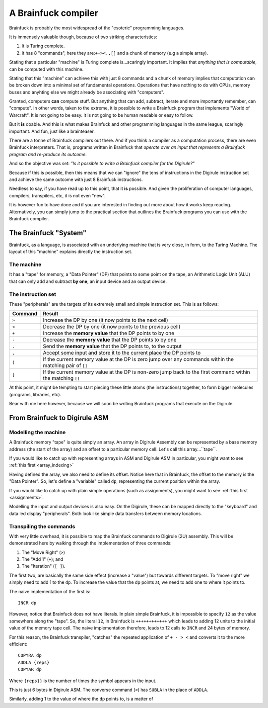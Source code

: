 A Brainfuck compiler
====================

Brainfuck is probably the most widespread of the "esoteric" programming languages.

It is immensely valuable though, because of two striking characteristics:

1. It is Turing complete.
2. It has 8 "commands", here they are:``+-><.,[]`` and a chunk of memory (e.g a simple array).

Stating that a particular "machine" is Turing complete is...scaringly important. It implies that *anything that is 
computable*, can be computed with this machine. 

Stating that this "machine" can achieve this with just 8 commands and a chunk of memory implies that computation can 
be broken down into a minimal set of fundamental operations. Operations that have nothing to do with CPUs, memory buses
and anyhting else we might already be associating with "computers".

Granted, computers **can** compute stuff. But anything that can add, subtract, iterate and more importantly remember, 
can "compute". In other words, taken to the extreme, it is possible to write a Brainfuck program that implements 
"World of Warcraft". It is not going to be easy. It is not going to be human readable or easy to follow.

But it **is** doable. And this is what makes Brainfuck and other programming languages in the same league, scaringly 
important. And fun, just like a brainteaser.

There are a tonne of Brainfuck compilers out there. And if you think a compiler as a computation process, there are 
even Brainfuck interpreters. That is, programs written in Brainfuck that *operate over an input that represents 
a Brainfuck program and re-produce its outcome*. 

And so the objective was set: *"Is it possible to write a Brainfuck compiler for the Digirule?"*

Because if this is possible, then this means that we can "ignore" the tens of instructions in the Digirule instruction 
set and achieve the same outcome with just 8 Brainfuck instructions.

Needless to say, if you have read up to this point, that it **is** possible. And given the proliferation of computer 
languages, compilers, transpilers, etc, it is not even "new".

It is however fun to have done and if you are interested in finding out more about how it works keep reading. 
Alternatively, you can simply jump to the practical section that outlines the Brainfuck programs you can use with 
the Brainfuck compiler.


The Brainfuck "System"
----------------------

Brainfuck, as a language, is associated with an underlying machine that is very close, in form, to the Turing Machine.
The layout of this "machine" explains directly the instruction set.

The machine
^^^^^^^^^^^

It has a "tape" for memory, a "Data Pointer" (DP) that points to some point on the tape, an Arithmetic Logic Unit (ALU) 
that can only add and subtract **by one**, an input device and an output device.

The instruction set
^^^^^^^^^^^^^^^^^^^

These "peripherals" are the targets of its extremely small and simple instruction set. This is as follows: 

+-----------+-------------------------------------------------------------------------------------------------------------+
|  Command  |  Result                                                                                                     |
+===========+=============================================================================================================+
|   ``>``   | Increase the DP by one (it now points to the next cell)                                                     |
+-----------+-------------------------------------------------------------------------------------------------------------+
|   ``<``   | Decrease the DP by one (it now points to the previous cell)                                                 |
+-----------+-------------------------------------------------------------------------------------------------------------+
|   ``+``   | Increase the **memory value** that the DP points to by one                                                  |
+-----------+-------------------------------------------------------------------------------------------------------------+
|   ``-``   | Decrease the **memory value** that the DP points to by one                                                  |
+-----------+-------------------------------------------------------------------------------------------------------------+
|   ``.``   | Send the **memory value** that the DP points to, to the output                                              |
+-----------+-------------------------------------------------------------------------------------------------------------+
|   ``,``   | Accept some input and store it to the current place the DP points to                                        |
+-----------+-------------------------------------------------------------------------------------------------------------+
|   ``[``   | If the current memory value at the DP is zero jump over any commands within the matching pair of ``[]``     |
+-----------+-------------------------------------------------------------------------------------------------------------+
|   ``]``   | If the current memory value at the DP is non-zero jump back to the first command within the matching ``[]`` |
+-----------+-------------------------------------------------------------------------------------------------------------+


At this point, it might be tempting to start piecing these little atoms (the instructions) together, to form bigger 
molecules (programs, libraries, etc).

Bear with me here however, because we will soon be writing Brainfuck programs that execute on the Digirule.


From Brainfuck to Digirule ASM
------------------------------

Modelling the machine
^^^^^^^^^^^^^^^^^^^^^

A Brainfuck memory "tape" is quite simply an array. An array in Digirule Assembly can be represented by a base memory 
address (the start of the array) and an offset to a particular memory cell. Let's call this array...``tape``. 

If you would like to catch up with representing arrays in ASM and Digirule ASM in particular, you might want to see 
:ref:`this first <array_indexing>`

Having defined the array, we also need to define its offset. Notice here that in Brainfuck, the offset to the 
memory is the "Data Pointer". So, let's define a "variable" called ``dp``, representing the current position within the 
array.

If you would like to catch up with plain simple operations (such as assignments), you might want to see 
:ref:`this first <assignments>`.

Modelling the input and output devices is also easy. On the Digirule, these can be mapped directly to the "keyboard" 
and data led display "peripherals". Both look like simple data transfers between memory locations.


Transpiling the commands
^^^^^^^^^^^^^^^^^^^^^^^^

With very little overhead, it is possible to map the Brainfuck commands to Digirule (2U) assembly. This will be 
demonstrated here by walking through the implementation of three commands: 

#. The "Move Right" (``>``)
#. The "Add 1" (``+``); and
#. The "Iteration" (``[ ]``).

The first two, are basically the same side effect (increase a "value") but towards different targets. To "move right" 
we simply need to add 1 to the ``dp``. To increase the value that the dp points at, we need to add one to where it 
points to.

The naive implementation of the first is:

::

    INCR dp
    
However, notice that Brainfuck does not have literals. In plain simple Brainfuck, it is impossible to specify ``12`` 
as the value somewhere along the "tape". So, the literal ``12``, in Brainfuck is ``++++++++++++`` which leads 
to adding 12 units to the initial value of the memory tape cell. The 
naive implementation therefore, leads to 12 calls to ``INCR`` and 24 bytes of memory.

For this reason, the Brainfuck transpiler, "catches" the repeated application of ``+ - > <`` and converts it to the more
efficient:

::

    COPYRA dp
    ADDLA {reps}
    COPYAR dp
    
Where ``{reps}}`` is the number of times the symbol appears in the input. 

This is just 6 bytes in Digirule ASM. The converse command (``<``) has ``SUBLA`` in the place of ``ADDLA``.

Similarly, adding 1 to the value of where the ``dp`` points to, is a matter of
